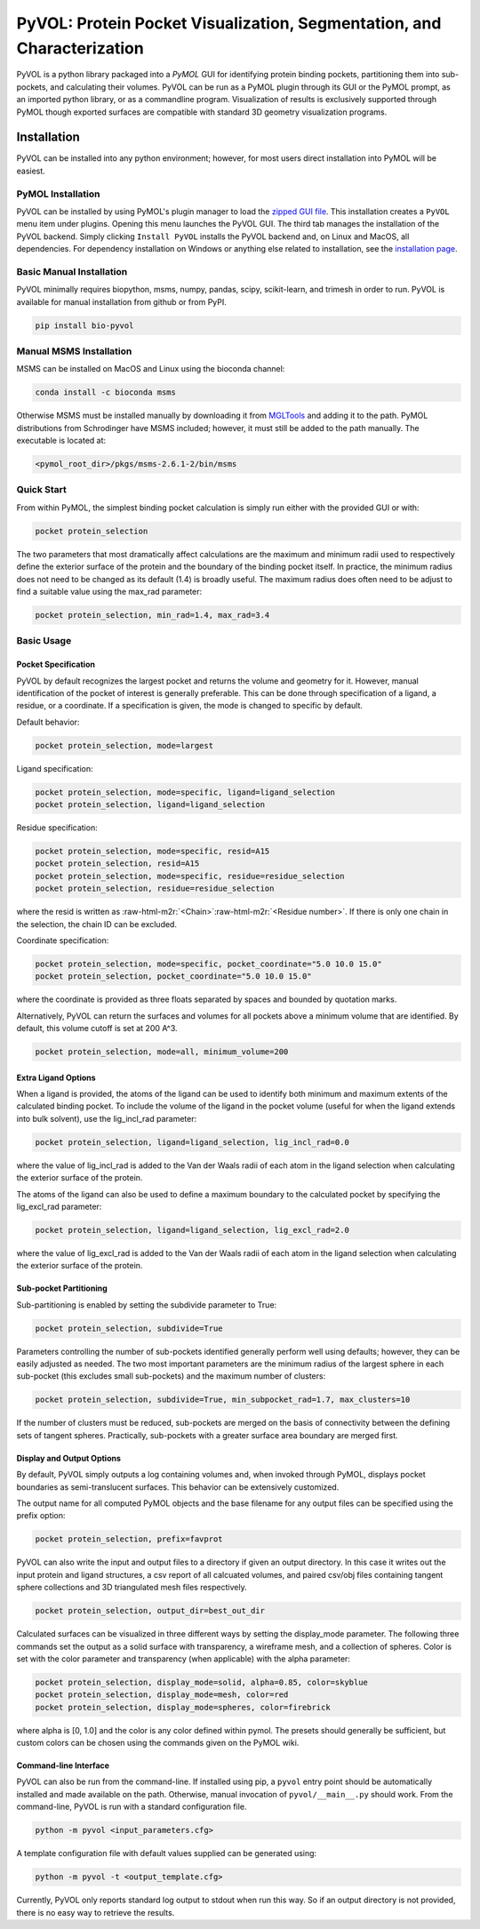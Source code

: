 
***********************************************************************
PyVOL: Protein Pocket Visualization, Segmentation, and Characterization
***********************************************************************

.. image:: https://img.shields.io/pypi/v/bio_pyvol.svg
   :target: https://pypi.python.org/pypi/bio_pyvol
   :alt: Pypi Version
.. image:: https://img.shields.io/pypi/l/bio_pyvol.svg
   :target: https://pypi.python.org/pypi/bio_pyvol/
   :alt: License

PyVOL is a python library packaged into a `PyMOL` GUI for identifying protein binding pockets, partitioning them into sub-pockets, and calculating their volumes. PyVOL can be run as a PyMOL plugin through its GUI or the PyMOL prompt, as an imported python library, or as a commandline program. Visualization of results is exclusively supported through PyMOL though exported surfaces are compatible with standard 3D geometry visualization programs.

.. _PyMOL: https://pymol.org/2/

Installation
============

PyVOL can be installed into any python environment; however, for most users direct installation into PyMOL will be easiest.

PyMOL Installation
------------------

PyVOL can be installed by using PyMOL's plugin manager to load the `zipped GUI file <https://github.com/rhs2132/pyvol/blob/master/pyvolgui.zip>`_. This installation creates a ``PyVOL`` menu item under plugins. Opening this menu launches the PyVOL GUI. The third tab manages the installation of the PyVOL backend. Simply clicking ``Install PyVOL`` installs the PyVOL backend and, on Linux and MacOS, all dependencies.  For dependency installation on Windows or anything else related to installation, see the `installation page <https://schlessingerlab.github.io/pyvol/install.html>`_.

Basic Manual Installation
-------------------------

PyVOL minimally requires biopython, msms, numpy, pandas, scipy, scikit-learn, and trimesh in order to run. PyVOL is available for manual installation from github or from PyPI.

.. code-block:: bash

   pip install bio-pyvol

Manual MSMS Installation
------------------------

MSMS can be installed on MacOS and Linux using the bioconda channel:

.. code-block:: bash

   conda install -c bioconda msms

Otherwise MSMS must be installed manually by downloading it from `MGLTools <http://mgltools.scripps.edu/packages/MSMS/>`_ and adding it to the path. PyMOL distributions from Schrodinger have MSMS included; however, it must still be added to the path manually. The executable is located at:

.. code-block:: bash

   <pymol_root_dir>/pkgs/msms-2.6.1-2/bin/msms

Quick Start
-----------

From within PyMOL, the simplest binding pocket calculation is simply run either with the provided GUI or with:

.. code-block:: python

   pocket protein_selection

The two parameters that most dramatically affect calculations are the maximum and minimum radii used to respectively define the exterior surface of the protein and the boundary of the binding pocket itself. In practice, the minimum radius does not need to be changed as its default (1.4) is broadly useful. The maximum radius does often need to be adjust to find a suitable value using the max_rad parameter:

.. code-block:: python

   pocket protein_selection, min_rad=1.4, max_rad=3.4

Basic Usage
-----------

Pocket Specification
^^^^^^^^^^^^^^^^^^^^

PyVOL by default recognizes the largest pocket and returns the volume and geometry for it. However, manual identification of the pocket of interest is generally preferable. This can be done through specification of a ligand, a residue, or a coordinate. If a specification is given, the mode is changed to specific by default.

Default behavior:

.. code-block:: python

   pocket protein_selection, mode=largest

Ligand specification:

.. code-block:: python

   pocket protein_selection, mode=specific, ligand=ligand_selection
   pocket protein_selection, ligand=ligand_selection

Residue specification:

.. code-block:: python

   pocket protein_selection, mode=specific, resid=A15
   pocket protein_selection, resid=A15
   pocket protein_selection, mode=specific, residue=residue_selection
   pocket protein_selection, residue=residue_selection

where the resid is written as :raw-html-m2r:`<Chain>`\ :raw-html-m2r:`<Residue number>`. If there is only one chain in the selection, the chain ID can be excluded.

Coordinate specification:

.. code-block:: python

   pocket protein_selection, mode=specific, pocket_coordinate="5.0 10.0 15.0"
   pocket protein_selection, pocket_coordinate="5.0 10.0 15.0"

where the coordinate is provided as three floats separated by spaces and bounded by quotation marks.

Alternatively, PyVOL can return the surfaces and volumes for all pockets above a minimum volume that are identified. By default, this volume cutoff is set at 200 A^3.

.. code-block:: python

   pocket protein_selection, mode=all, minimum_volume=200

Extra Ligand Options
^^^^^^^^^^^^^^^^^^^^

When a ligand is provided, the atoms of the ligand can be used to identify both minimum and maximum extents of the calculated binding pocket. To include the volume of the ligand in the pocket volume (useful for when the ligand extends into bulk solvent), use the lig_incl_rad parameter:

.. code-block:: python

   pocket protein_selection, ligand=ligand_selection, lig_incl_rad=0.0

where the value of lig_incl_rad is added to the Van der Waals radii of each atom in the ligand selection when calculating the exterior surface of the protein.

The atoms of the ligand can also be used to define a maximum boundary to the calculated pocket by specifying the lig_excl_rad parameter:

.. code-block:: python

   pocket protein_selection, ligand=ligand_selection, lig_excl_rad=2.0

where the value of lig_excl_rad is added to the Van der Waals radii of each atom in the ligand selection when calculating the exterior surface of the protein.

Sub-pocket Partitioning
^^^^^^^^^^^^^^^^^^^^^^^

Sub-partitioning is enabled by setting the subdivide parameter to True:

.. code-block:: python

   pocket protein_selection, subdivide=True

Parameters controlling the number of sub-pockets identified generally perform well using defaults; however, they can be easily adjusted as needed. The two most important parameters are the minimum radius of the largest sphere in each sub-pocket (this excludes small sub-pockets) and the maximum number of clusters:

.. code-block:: python

   pocket protein_selection, subdivide=True, min_subpocket_rad=1.7, max_clusters=10

If the number of clusters must be reduced, sub-pockets are merged on the basis of connectivity between the defining sets of tangent spheres. Practically, sub-pockets with a greater surface area boundary are merged first.

Display and Output Options
^^^^^^^^^^^^^^^^^^^^^^^^^^

By default, PyVOL simply outputs a log containing volumes and, when invoked through PyMOL, displays pocket boundaries as semi-translucent surfaces. This behavior can be extensively customized.

The output name for all computed PyMOL objects and the base filename for any output files can be specified using the prefix option:

.. code-block:: python

   pocket protein_selection, prefix=favprot

PyVOL can also write the input and output files to a directory if given an output directory. In this case it writes out the input protein and ligand structures, a csv report of all calcuated volumes, and paired csv/obj files containing tangent sphere collections and 3D triangulated mesh files respectively.

.. code-block:: python

   pocket protein_selection, output_dir=best_out_dir

Calculated surfaces can be visualized in three different ways by setting the display_mode parameter. The following three commands set the output as a solid surface with transparency, a wireframe mesh, and a collection of spheres. Color is set with the color parameter and transparency (when applicable) with the alpha parameter:

.. code-block:: python

   pocket protein_selection, display_mode=solid, alpha=0.85, color=skyblue
   pocket protein_selection, display_mode=mesh, color=red
   pocket protein_selection, display_mode=spheres, color=firebrick

where alpha is [0, 1.0] and the color is any color defined within pymol. The presets should generally be sufficient, but custom colors can be chosen using the commands given on the PyMOL wiki.

Command-line Interface
^^^^^^^^^^^^^^^^^^^^^^

PyVOL can also be run from the command-line. If installed using pip, a ``pyvol`` entry point should be automatically installed and made available on the path. Otherwise, manual invocation of ``pyvol/__main__.py`` should work. From the command-line, PyVOL is run with a standard configuration file.

.. code-block:: bash

   python -m pyvol <input_parameters.cfg>

A template configuration file with default values supplied can be generated using:

.. code-block:: bash

   python -m pyvol -t <output_template.cfg>

Currently, PyVOL only reports standard log output to stdout when run this way. So if an output directory is not provided, there is no easy way to retrieve the results.
